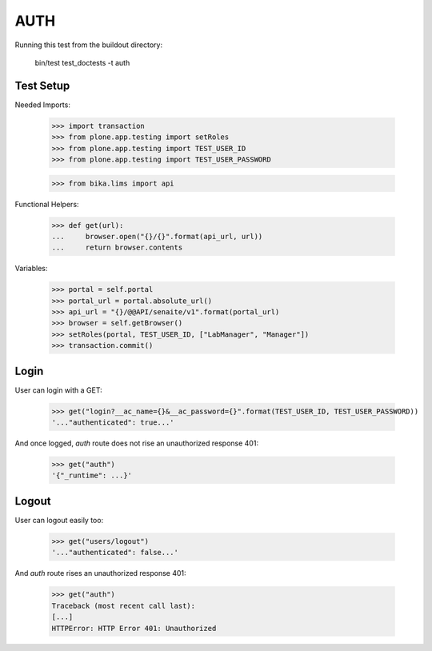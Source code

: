 AUTH
----

Running this test from the buildout directory:

    bin/test test_doctests -t auth


Test Setup
~~~~~~~~~~

Needed Imports:

    >>> import transaction
    >>> from plone.app.testing import setRoles
    >>> from plone.app.testing import TEST_USER_ID
    >>> from plone.app.testing import TEST_USER_PASSWORD

    >>> from bika.lims import api

Functional Helpers:

    >>> def get(url):
    ...     browser.open("{}/{}".format(api_url, url))
    ...     return browser.contents


Variables:

    >>> portal = self.portal
    >>> portal_url = portal.absolute_url()
    >>> api_url = "{}/@@API/senaite/v1".format(portal_url)
    >>> browser = self.getBrowser()
    >>> setRoles(portal, TEST_USER_ID, ["LabManager", "Manager"])
    >>> transaction.commit()

Login
~~~~~

User can login with a GET:

    >>> get("login?__ac_name={}&__ac_password={}".format(TEST_USER_ID, TEST_USER_PASSWORD))
    '..."authenticated": true...'

And once logged, `auth` route does not rise an unauthorized response 401:

    >>> get("auth")
    '{"_runtime": ...}'

Logout
~~~~~~

User can logout easily too:

    >>> get("users/logout")
    '..."authenticated": false...'

And `auth` route rises an unauthorized response 401:

    >>> get("auth")
    Traceback (most recent call last):
    [...]
    HTTPError: HTTP Error 401: Unauthorized
